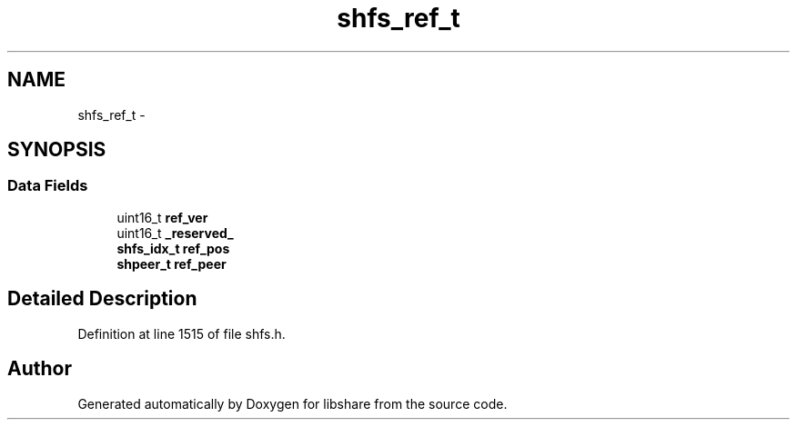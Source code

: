 .TH "shfs_ref_t" 3 "10 Jan 2015" "Version 2.19" "libshare" \" -*- nroff -*-
.ad l
.nh
.SH NAME
shfs_ref_t \- 
.SH SYNOPSIS
.br
.PP
.SS "Data Fields"

.in +1c
.ti -1c
.RI "uint16_t \fBref_ver\fP"
.br
.ti -1c
.RI "uint16_t \fB_reserved_\fP"
.br
.ti -1c
.RI "\fBshfs_idx_t\fP \fBref_pos\fP"
.br
.ti -1c
.RI "\fBshpeer_t\fP \fBref_peer\fP"
.br
.in -1c
.SH "Detailed Description"
.PP 
Definition at line 1515 of file shfs.h.

.SH "Author"
.PP 
Generated automatically by Doxygen for libshare from the source code.
